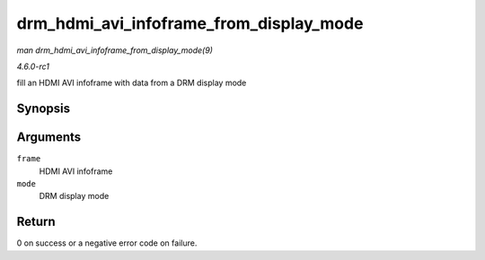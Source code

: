
.. _API-drm-hdmi-avi-infoframe-from-display-mode:

========================================
drm_hdmi_avi_infoframe_from_display_mode
========================================

*man drm_hdmi_avi_infoframe_from_display_mode(9)*

*4.6.0-rc1*

fill an HDMI AVI infoframe with data from a DRM display mode


Synopsis
========

.. c:function:: int drm_hdmi_avi_infoframe_from_display_mode( struct hdmi_avi_infoframe * frame, const struct drm_display_mode * mode )

Arguments
=========

``frame``
    HDMI AVI infoframe

``mode``
    DRM display mode


Return
======

0 on success or a negative error code on failure.
